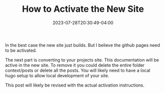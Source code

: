 #+TITLE: How to Activate the New Site
#+DATE: 2023-07-28T20:30:49-04:00

In the best case the new site just builds.
But I believe the github pages need to be activated.

The next part is converting to your projects site.
This documentation will be active in the new site.
To remove it you could delete the entire folder context/posts or delete all the posts.
You will likely need to have a local hugo setup to allow local development of your site.

This post will likely be revised with the actual activation instructions.

